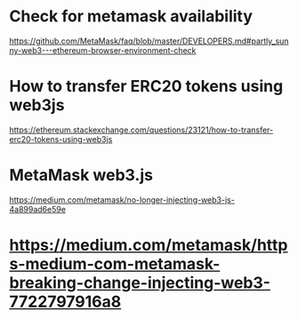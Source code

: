 * Check for metamask availability
https://github.com/MetaMask/faq/blob/master/DEVELOPERS.md#partly_sunny-web3---ethereum-browser-environment-check
* How to transfer ERC20 tokens using web3js
https://ethereum.stackexchange.com/questions/23121/how-to-transfer-erc20-tokens-using-web3js
* MetaMask web3.js
https://medium.com/metamask/no-longer-injecting-web3-js-4a899ad6e59e
* https://medium.com/metamask/https-medium-com-metamask-breaking-change-injecting-web3-7722797916a8
